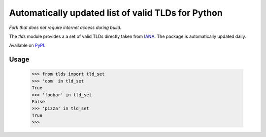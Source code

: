 ###################################################
Automatically updated list of valid TLDs for Python
###################################################

*Fork that does not require internet access during build.*

The `tlds` module provides a a set of valid TLDs directly taken from IANA_. The package is automatically updated daily.

Available on PyPI_.

.. _IANA: http://data.iana.org/TLD/tlds-alpha-by-domain.txt
.. _PyPI: https://pypi.org/pypi/tlds/

.. image:: https://github.com/kichik/tlds/workflows/tlds%20build/badge.svg
   :alt: Build status
   :target: https://github.com/kichik/tlds/actions

.. image:: https://img.shields.io/pypi/v/tlds?logo=pypi
   :alt: PyPI
   :target: https://pypi.org/pypi/tlds/

.. image:: https://img.shields.io/pypi/dm/tlds?color=red
   :alt: PyPI - Downloads
   :target: https://pypi.org/pypi/tlds/

Usage
-----

  >>> from tlds import tld_set
  >>> 'com' in tld_set
  True
  >>> 'foobar' in tld_set
  False
  >>> 'pizza' in tld_set
  True
  >>>
